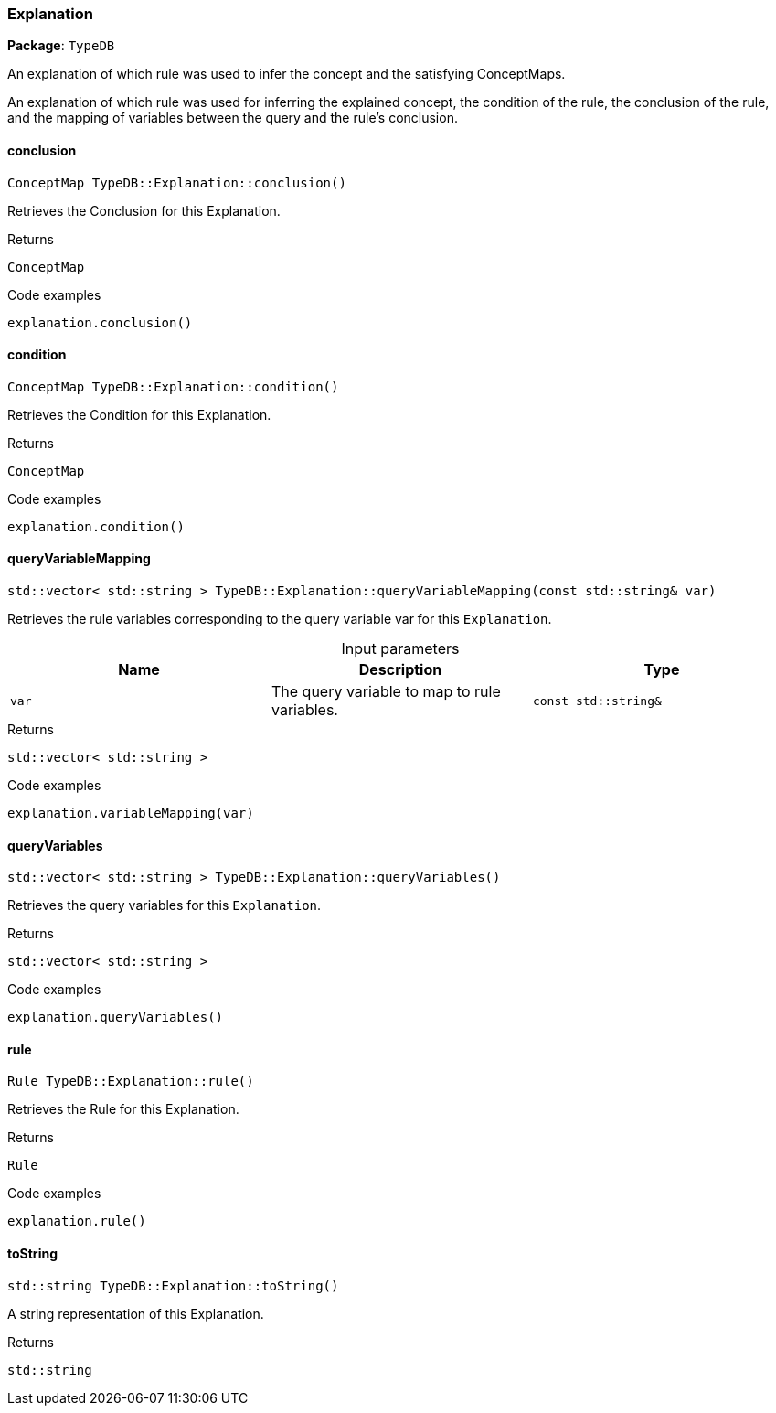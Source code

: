 [#_Explanation]
=== Explanation

*Package*: `TypeDB`



An explanation of which rule was used to infer the concept and the satisfying ConceptMaps.

An explanation of which rule was used for inferring the explained concept, the condition of the rule, the conclusion of the rule, and the mapping of variables between the query and the rule’s conclusion.

// tag::methods[]
[#_ConceptMap_TypeDBExplanationconclusion___]
==== conclusion

[source,cpp]
----
ConceptMap TypeDB::Explanation::conclusion()
----



Retrieves the Conclusion for this Explanation.


[caption=""]
.Returns
`ConceptMap`

[caption=""]
.Code examples
[source,cpp]
----
explanation.conclusion()
----

[#_ConceptMap_TypeDBExplanationcondition___]
==== condition

[source,cpp]
----
ConceptMap TypeDB::Explanation::condition()
----



Retrieves the Condition for this Explanation.


[caption=""]
.Returns
`ConceptMap`

[caption=""]
.Code examples
[source,cpp]
----
explanation.condition()
----

[#_stdvector__stdstring___TypeDBExplanationqueryVariableMapping___const_stdstring__var_]
==== queryVariableMapping

[source,cpp]
----
std::vector< std::string > TypeDB::Explanation::queryVariableMapping(const std::string& var)
----



Retrieves the rule variables corresponding to the query variable var for this ``Explanation``.


[caption=""]
.Input parameters
[cols=",,"]
[options="header"]
|===
|Name |Description |Type
a| `var` a| The query variable to map to rule variables. a| `const std::string&`
|===

[caption=""]
.Returns
`std::vector< std::string >`

[caption=""]
.Code examples
[source,cpp]
----
explanation.variableMapping(var)
----

[#_stdvector__stdstring___TypeDBExplanationqueryVariables___]
==== queryVariables

[source,cpp]
----
std::vector< std::string > TypeDB::Explanation::queryVariables()
----



Retrieves the query variables for this ``Explanation``.


[caption=""]
.Returns
`std::vector< std::string >`

[caption=""]
.Code examples
[source,cpp]
----
explanation.queryVariables()
----

[#_Rule_TypeDBExplanationrule___]
==== rule

[source,cpp]
----
Rule TypeDB::Explanation::rule()
----



Retrieves the Rule for this Explanation.


[caption=""]
.Returns
`Rule`

[caption=""]
.Code examples
[source,cpp]
----
explanation.rule()
----

[#_stdstring_TypeDBExplanationtoString___]
==== toString

[source,cpp]
----
std::string TypeDB::Explanation::toString()
----



A string representation of this Explanation.

[caption=""]
.Returns
`std::string`

// end::methods[]

